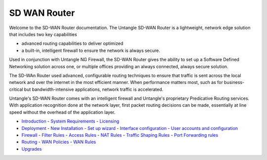 SD WAN Router
===========================

Welcome to the SD-WAN Router documentation.  The Untangle SD-WAN Router is a lightweight,
network edge solution that includes two key capabilities

- advanced routing capabilities to deliver optimized
- a built-in, intelligent firewall to ensure the network is always secure.

Used in conjunction with Untangle NG Firewall, the SD-WAN Router gives the ability to set up a Software
Defined Networking solution across one, or multiple offices providing an always connected, always secure solution.

The SD-WAn Router used advanced, configurable routing techniques to ensure that traffic is sent across
the local network and over the internet in the most efficient manner. When performance matters most,
such as for business-critical but bandwidth-intensive applications, network traffic is accelerated.

Untangle's SD-WAN Router comes with an intelligent firewall and Untangle's proprietary Predicative
Routing services. With application recognition done at the network layer, first packet routing decisions
can be made, essentially at line speed without the overhead of the application layer.

- `Introduction <Introduction.html>`_
  - `System Requirements <systemrequirement.html>`_
  - `Licensing <licensing.html>`_
- `Deployment <deployment.html>`_
  - `New Installation <newinstallation.html>`_
  - `Set up wizard <setupwizard.html>`_
  - `Interface configuration <interfaceconfiguration.html>`_
  - `User accounts and configuration <useraccounts.html>`_
- `Firewall <firewall.html>`_
  - `Filter Rules <filterrules.html>`_
  - `Access Rules <accessrules.html>`_
  - `NAT Rules <natrules.html>`_
  - `Traffic Shaping Rules <trafficshapingrules.html>`_
  - `Port Forwarding rules <portforwardingrules.html>`_
- `Routing <routing.html>`_
  - `WAN Policies <wanpolicies.html>`_
  - `WAN Rules <wanrules.html>`_
- `Upgrades <upgrades.html>`_
